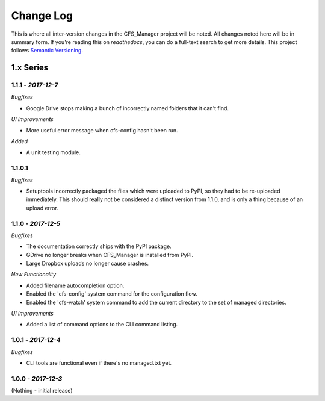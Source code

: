 **********
Change Log
**********

This is where all inter-version changes in the CFS_Manager project will be noted. All changes noted here will be in summary form. If you're reading this on *readthedocs*, you can do a full-text search to get more details. This project follows `Semantic Versioning <http://semver.org/>`_.

1.x Series
==========

**1.1.1** - *2017-12-7*
-----------------------

*Bugfixes*

* Google Drive stops making a bunch of incorrectly named folders that it can't find.

*UI Improvements*

* More useful error message when cfs-config hasn't been run.

*Added*

* A unit testing module.

1.1.0.1
-------

*Bugfixes*

* Setuptools incorrectly packaged the files which were uploaded to PyPI, so they had to be re-uploaded immediately. This should really not be considered a distinct version from 1.1.0, and is only a thing because of an upload error.

**1.1.0** - *2017-12-5*
-----------------------

*Bugfixes*

* The documentation correctly ships with the PyPI package.

* GDrive no longer breaks when CFS_Manager is installed from PyPI.

* Large Dropbox uploads no longer cause crashes.

*New Functionality*

* Added filename autocompletion option.

* Enabled the 'cfs-config' system command for the configuration flow.

* Enabled the 'cfs-watch' system command to add the current directory to the set of managed directories.

*UI Improvements*

* Added a list of command options to the CLI command listing.

**1.0.1** - *2017-12-4*
-----------------------

*Bugfixes*

* CLI tools are functional even if there's no managed.txt yet.

**1.0.0** - *2017-12-3*
-----------------------

(Nothing - initial release)
